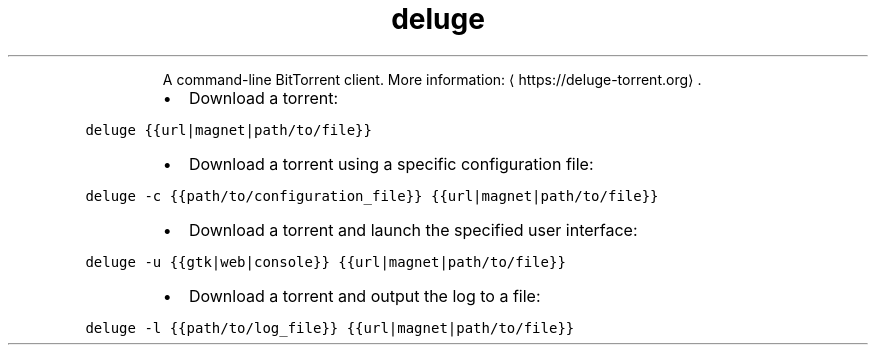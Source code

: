 .TH deluge
.PP
.RS
A command\-line BitTorrent client.
More information: \[la]https://deluge-torrent.org\[ra]\&.
.RE
.RS
.IP \(bu 2
Download a torrent:
.RE
.PP
\fB\fCdeluge {{url|magnet|path/to/file}}\fR
.RS
.IP \(bu 2
Download a torrent using a specific configuration file:
.RE
.PP
\fB\fCdeluge \-c {{path/to/configuration_file}} {{url|magnet|path/to/file}}\fR
.RS
.IP \(bu 2
Download a torrent and launch the specified user interface:
.RE
.PP
\fB\fCdeluge \-u {{gtk|web|console}} {{url|magnet|path/to/file}}\fR
.RS
.IP \(bu 2
Download a torrent and output the log to a file:
.RE
.PP
\fB\fCdeluge \-l {{path/to/log_file}} {{url|magnet|path/to/file}}\fR
